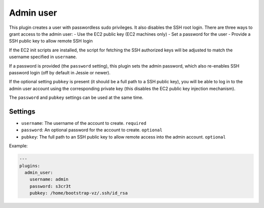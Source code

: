 Admin user
----------

This plugin creates a user with passwordless sudo privileges. It also
disables the SSH root login. There are three ways to grant access to
the admin user:
-  Use the EC2 public key (EC2 machines only)
-  Set a password for the user
-  Provide a SSH public key to allow remote SSH login

If the EC2 init scripts are installed, the script for fetching the
SSH authorized keys will be adjusted to match the username
specified in ``username``.

If a password is provided (the ``password`` setting),
this plugin sets the admin password, which also re-enables
SSH password login (off by default in Jessie or newer).

If the optional setting ``pubkey`` is present (it should be a full path
to a SSH public key), you will be able to log in to the admin user account
using the corresponding private key
(this disables the EC2 public key injection mechanism).

The ``password`` and ``pubkey`` settings can be used at the same time.

Settings
~~~~~~~~

-  ``username``: The username of the account to create. ``required``
-  ``password``: An optional password for the account to create. ``optional``
-  ``pubkey``:   The full path to an SSH public key to allow
   remote access into the admin account. ``optional``

Example:

.. code-block:: yaml

    ---
    plugins:
      admin_user:
        username: admin
        password: s3cr3t
        pubkey: /home/bootstrap-vz/.ssh/id_rsa

